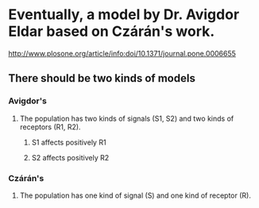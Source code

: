 * Eventually, a model by Dr. Avigdor Eldar based on Czárán's work.
  http://www.plosone.org/article/info:doi/10.1371/journal.pone.0006655
** There should be two kinds of models
*** Avigdor's
**** The population has two kinds of signals (S1, S2) and two kinds of receptors (R1, R2).
***** S1 affects positively R1
***** S2 affects positively R2
*** Czárán's
**** The population has one kind of signal (S) and one kind of receptor (R).

